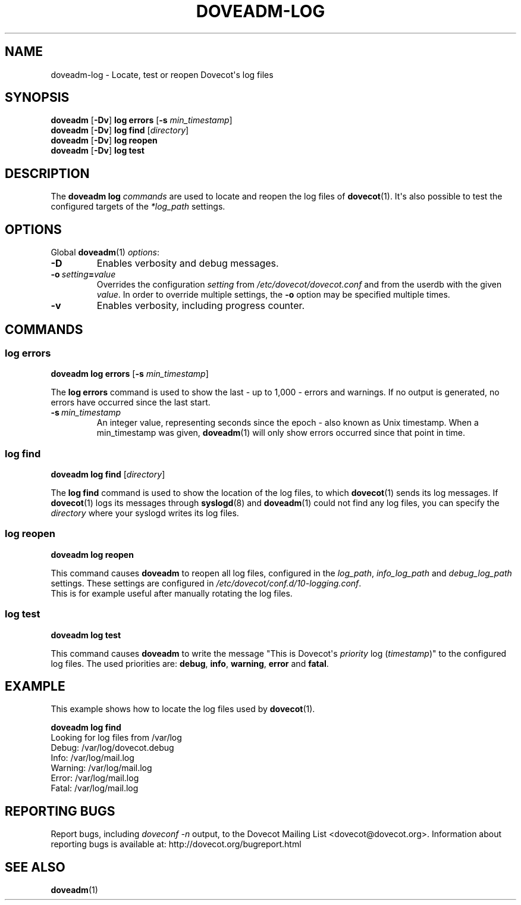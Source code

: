 .\" Copyright (c) 2010-2015 Dovecot authors, see the included COPYING file
.TH DOVEADM\-LOG 1 "2013-11-24" "Dovecot v2.2" "Dovecot"
.SH NAME
doveadm\-log \- Locate, test or reopen Dovecot\(aqs log files
.\"------------------------------------------------------------------------
.SH SYNOPSIS
.BR doveadm " [" \-Dv "] " "log errors" " [" \-s
.IR min_timestamp ]
.\"-------------------------------------
.br
.BR doveadm " [" \-Dv "] " "log find"
.RI [ directory ]
.\"-------------------------------------
.br
.BR doveadm " [" \-Dv "] " "log reopen"
.\"-------------------------------------
.br
.BR doveadm " [" \-Dv "] " "log test"
.\"------------------------------------------------------------------------
.SH DESCRIPTION
The
.B doveadm log
.I commands
are used to locate and reopen the log files of
.BR dovecot (1).
It\(aqs also possible to test the configured targets of the
.I *log_path
settings.
.\"------------------------------------------------------------------------
.SH OPTIONS
Global
.BR doveadm (1)
.IR options :
.TP
.B \-D
Enables verbosity and debug messages.
.TP
.BI \-o\  setting = value
Overrides the configuration
.I setting
from
.I /etc/dovecot/dovecot.conf
and from the userdb with the given
.IR value .
In order to override multiple settings, the
.B \-o
option may be specified multiple times.
.TP
.B \-v
Enables verbosity, including progress counter.
.\"------------------------------------------------------------------------
.SH COMMANDS
.SS log errors
.BR "doveadm log errors" " [" \-s
.IR min_timestamp ]
.PP
The
.B log errors
command is used to show the last  \- up to 1,000 \- errors and warnings.
If no output is generated, no errors have occurred since the last start.
.PP
.TP
.BI \-s \ min_timestamp
An integer value, representing seconds since the epoch \- also known as
Unix timestamp.
When a min_timestamp was given,
.BR doveadm (1)
will only show errors occurred since that point in time.
.\"-------------------------------------
.SS log find
.B doveadm log find
.RI [ directory ]
.PP
The
.B log find
command is used to show the location of the log files, to which
.BR dovecot (1)
sends its log messages.
If
.BR dovecot (1)
logs its messages through
.BR syslogd (8)
and
.BR doveadm (1)
could not find any log files, you can specify the
.I directory
where your syslogd writes its log files.
.\"-------------------------------------
.SS log reopen
.B doveadm log reopen
.PP
This command causes
.B doveadm
to reopen all log files, configured in the
.IR log_path ,
.I info_log_path
and
.I debug_log_path
settings.
These settings are configured in
.IR /etc/dovecot/conf.d/10\-logging.conf .
.br
This is for example useful after manually rotating the log files.
.\"-------------------------------------
.SS log test
.B doveadm log test
.PP
This command causes
.B doveadm
to write the message \(dqThis is Dovecot\(aqs
.I priority
log
.RI ( timestamp )\(dq
to the configured log files.
The used priorities are:
.BR debug ,
.BR info ,
.BR warning ,
.BR error
and
.BR fatal .
.\"------------------------------------------------------------------------
.SH EXAMPLE
This example shows how to locate the log files used by
.BR dovecot (1).
.sp
.nf
.B doveadm log find
Looking for log files from /var/log
Debug: /var/log/dovecot.debug
Info: /var/log/mail.log
Warning: /var/log/mail.log
Error: /var/log/mail.log
Fatal: /var/log/mail.log
.fi
.\"------------------------------------------------------------------------
.SH REPORTING BUGS
Report bugs, including
.I doveconf \-n
output, to the Dovecot Mailing List <dovecot@dovecot.org>.
Information about reporting bugs is available at:
http://dovecot.org/bugreport.html
.\"------------------------------------------------------------------------
.SH SEE ALSO
.BR doveadm (1)
